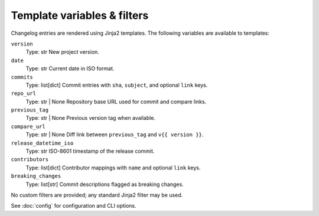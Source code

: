 Template variables & filters
============================

Changelog entries are rendered using Jinja2 templates. The following variables
are available to templates:

``version``
    Type: str
    New project version.
``date``
    Type: str
    Current date in ISO format.
``commits``
    Type: list[dict]
    Commit entries with ``sha``, ``subject``, and optional ``link`` keys.
``repo_url``
    Type: str | None
    Repository base URL used for commit and compare links.
``previous_tag``
    Type: str | None
    Previous version tag when available.
``compare_url``
    Type: str | None
    Diff link between ``previous_tag`` and ``v{{ version }}``.
``release_datetime_iso``
    Type: str
    ISO-8601 timestamp of the release commit.
``contributors``
    Type: list[dict]
    Contributor mappings with ``name`` and optional ``link`` keys.
``breaking_changes``
    Type: list[str]
    Commit descriptions flagged as breaking changes.

No custom filters are provided; any standard Jinja2 filter may be used.

See :doc:`config` for configuration and CLI options.
